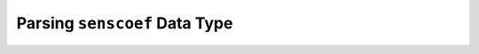 .. _trace_simexp_parsing_senscoef:

==============================
Parsing ``senscoef`` Data Type
==============================
